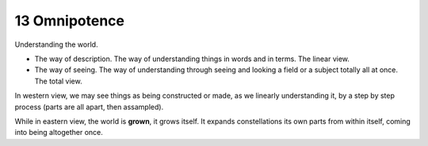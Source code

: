 13 Omnipotence
===================

Understanding the world.

* The way of description. The way of understanding things in words and in terms. The linear view.
* The way of seeing. The way of understanding through seeing and looking a field or a subject totally all at once. The total view.

In western view, we may see things as being constructed or made, as we linearly understanding it, by a
step by step process (parts are all apart, then assampled).

While in eastern view, the world is **grown**, it grows itself. It expands constellations
its own parts from within itself, coming into being altogether once.
